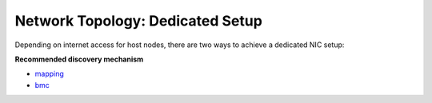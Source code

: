 Network Topology: Dedicated Setup
=================================



Depending on internet access for host nodes, there are two ways to achieve a dedicated NIC setup:

.. image:: ../../images/omnia_network_Dedicated.jpg


**Recommended discovery mechanism**

* `mapping <../../InstallationGuides/InstallingProvisionTool/DiscoveryMechanisms/mappingfile.html>`_
* `bmc <../../InstallationGuides/InstallingProvisionTool/DiscoveryMechanisms/bmc.html>`_

